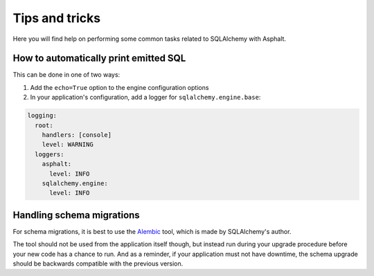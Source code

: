 Tips and tricks
===============

Here you will find help on performing some common tasks related to SQLAlchemy with
Asphalt.

How to automatically print emitted SQL
--------------------------------------

This can be done in one of two ways:

#. Add the ``echo=True`` option to the engine configuration options
#. In your application's configuration, add a logger for ``sqlalchemy.engine.base``:

.. code-block:: yaml

    logging:
      root:
        handlers: [console]
        level: WARNING
      loggers:
        asphalt:
          level: INFO
        sqlalchemy.engine:
          level: INFO

.. seealso:: https://docs.sqlalchemy.org/en/14/core/engines.html#dbengine-logging

Handling schema migrations
--------------------------

For schema migrations, it is best to use the Alembic_ tool, which is made by
SQLAlchemy's author.

The tool should not be used from the application itself though, but instead run
during your upgrade procedure before your new code has a chance to run. And as a
reminder, if your application must not have downtime, the schema upgrade should be
backwards compatible with the previous version.

.. _Alembic: https://alembic.zzzcomputing.com/en/latest/
